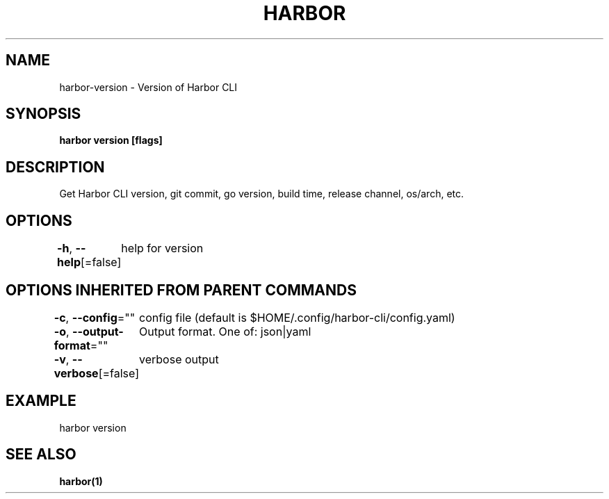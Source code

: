 .nh
.TH "HARBOR" "1"  "Habor Community" "Harbor User Mannuals"

.SH NAME
harbor-version - Version of Harbor CLI


.SH SYNOPSIS
\fBharbor version [flags]\fP


.SH DESCRIPTION
Get Harbor CLI version, git commit, go version, build time, release channel, os/arch, etc.


.SH OPTIONS
\fB-h\fP, \fB--help\fP[=false]
	help for version


.SH OPTIONS INHERITED FROM PARENT COMMANDS
\fB-c\fP, \fB--config\fP=""
	config file (default is $HOME/.config/harbor-cli/config.yaml)

.PP
\fB-o\fP, \fB--output-format\fP=""
	Output format. One of: json|yaml

.PP
\fB-v\fP, \fB--verbose\fP[=false]
	verbose output


.SH EXAMPLE
.EX
  harbor version
.EE


.SH SEE ALSO
\fBharbor(1)\fP